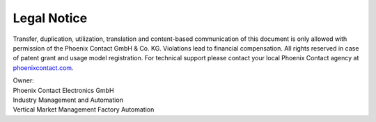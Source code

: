 Legal Notice
============

Transfer, duplication, utilization, translation and content-based communication of this document is only allowed with permission of the Phoenix Contact GmbH & Co. KG. Violations lead to financial compensation. All rights reserved in case of patent grant and usage model registration.
For technical support please contact your local Phoenix Contact agency at `phoenixcontact.com <https://www.phoenixcontact.com/online/portal/pc>`_.

| Owner:
| Phoenix Contact Electronics GmbH
| Industry Management and Automation
| Vertical Market Management Factory Automation
